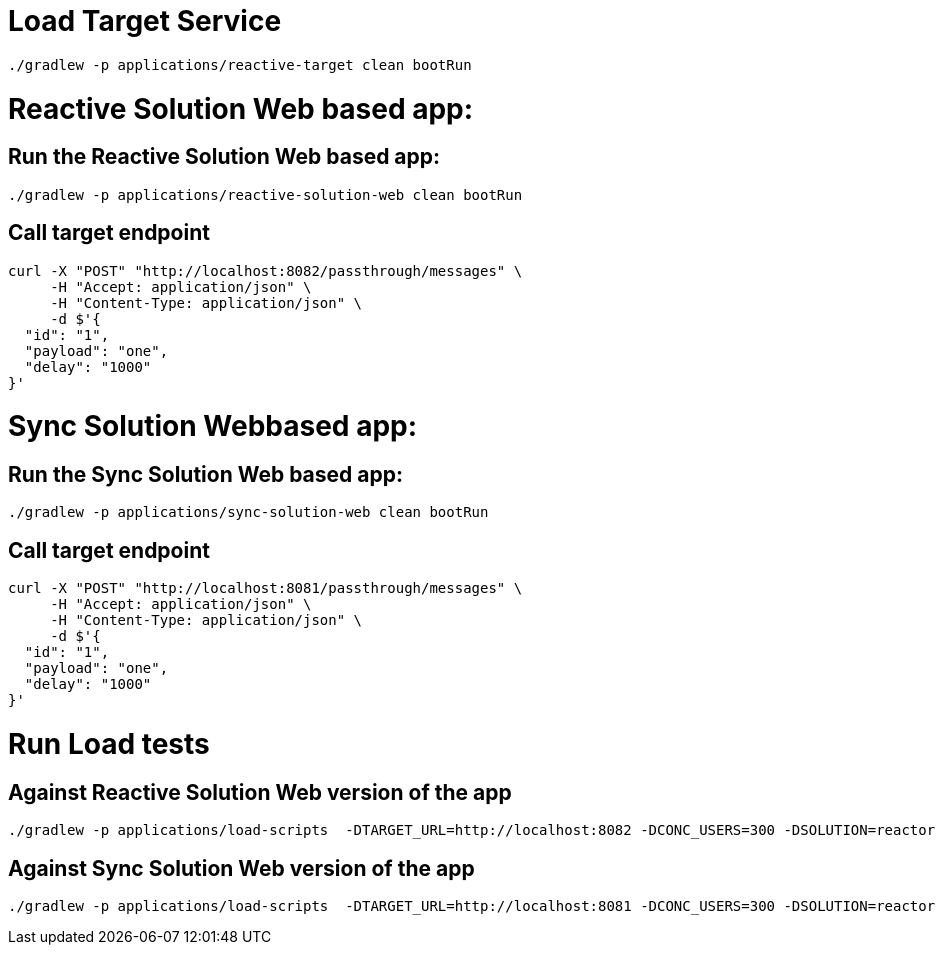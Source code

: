 = Load Target Service

[source, bash]
----
./gradlew -p applications/reactive-target clean bootRun
----

= Reactive Solution Web based app:

== Run the Reactive Solution Web based app:
[source, bash]
----
./gradlew -p applications/reactive-solution-web clean bootRun
----

== Call target endpoint

[source, bash]
----
curl -X "POST" "http://localhost:8082/passthrough/messages" \
     -H "Accept: application/json" \
     -H "Content-Type: application/json" \
     -d $'{
  "id": "1",
  "payload": "one",
  "delay": "1000"
}'
----


=  Sync Solution Webbased app:

== Run the  Sync Solution Web based app:
[source, bash]
----
./gradlew -p applications/sync-solution-web clean bootRun
----

== Call target endpoint

[source, bash]
----
curl -X "POST" "http://localhost:8081/passthrough/messages" \
     -H "Accept: application/json" \
     -H "Content-Type: application/json" \
     -d $'{
  "id": "1",
  "payload": "one",
  "delay": "1000"
}'
----

= Run Load tests

== Against Reactive Solution Web version of the app
[source, bash]
----
./gradlew -p applications/load-scripts  -DTARGET_URL=http://localhost:8082 -DCONC_USERS=300 -DSOLUTION=reactor gatlingRun
----

== Against Sync Solution Web version of the app
[source, bash]
----
./gradlew -p applications/load-scripts  -DTARGET_URL=http://localhost:8081 -DCONC_USERS=300 -DSOLUTION=reactor gatlingRun
----

